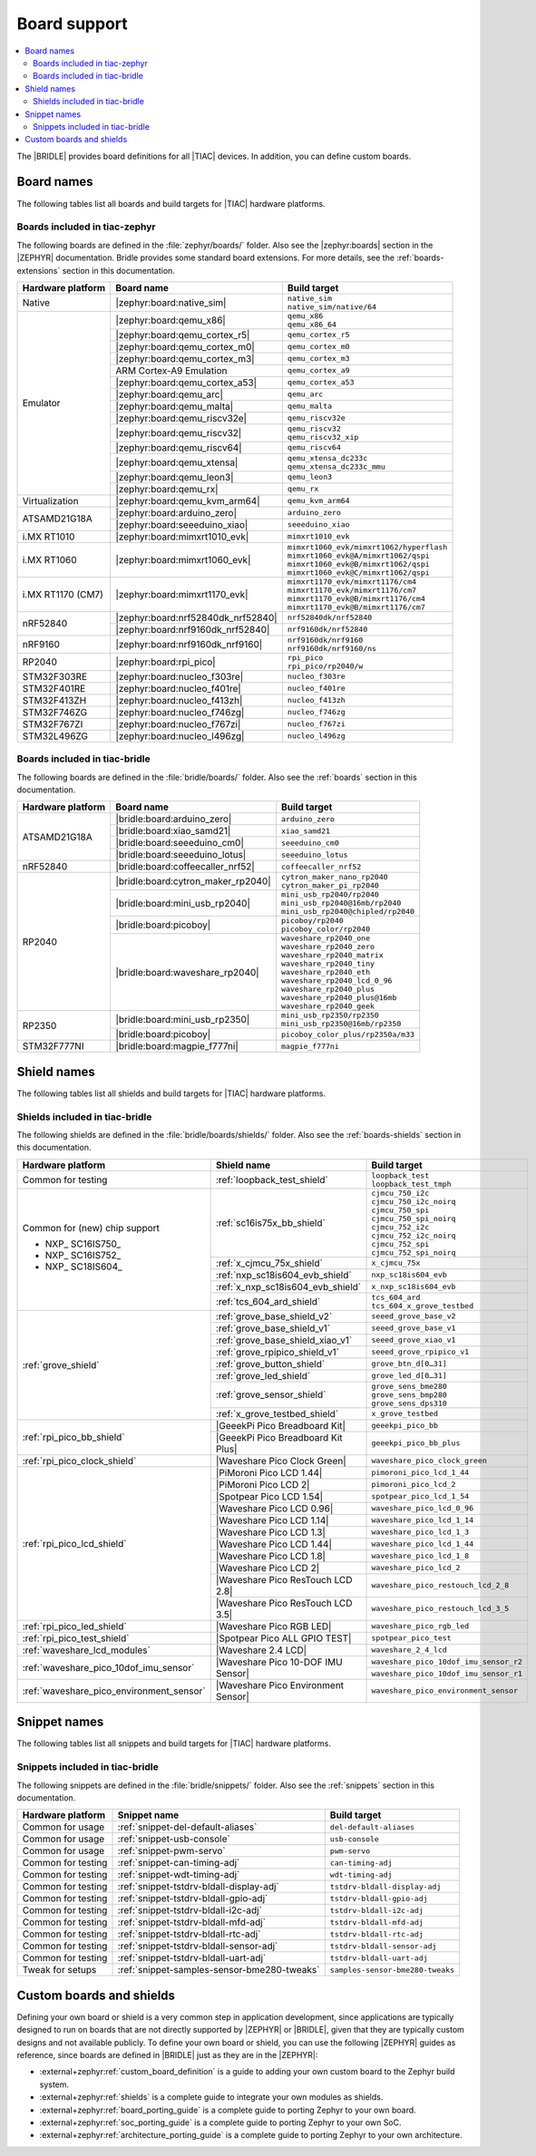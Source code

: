 .. _app_boards:

Board support
#############

.. contents::
   :local:
   :depth: 2

The |BRIDLE| provides board definitions for all |TIAC| devices.
In addition, you can define custom boards.

.. _gs_programming_board_names:

Board names
***********

The following tables list all boards and build targets for |TIAC|
hardware platforms.

Boards included in tiac-zephyr
==============================

The following boards are defined in the :file:`zephyr/boards/` folder.
Also see the |zephyr:boards| section in the |ZEPHYR| documentation.
Bridle provides some standard board extensions. For more details, see
the :ref:`boards-extensions` section in this documentation.

+-------------------+------------------------------------+--------------------------------------------+
| Hardware platform | Board name                         | Build target                               |
+===================+====================================+============================================+
| Native            | |zephyr:board:native_sim|          | | ``native_sim``                           |
|                   |                                    | | ``native_sim/native/64``                 |
+-------------------+------------------------------------+--------------------------------------------+
| Emulator          | |zephyr:board:qemu_x86|            | | ``qemu_x86``                             |
|                   |                                    | | ``qemu_x86_64``                          |
|                   +------------------------------------+--------------------------------------------+
|                   | |zephyr:board:qemu_cortex_r5|      | ``qemu_cortex_r5``                         |
|                   +------------------------------------+--------------------------------------------+
|                   | |zephyr:board:qemu_cortex_m0|      | ``qemu_cortex_m0``                         |
|                   +------------------------------------+--------------------------------------------+
|                   | |zephyr:board:qemu_cortex_m3|      | ``qemu_cortex_m3``                         |
|                   +------------------------------------+--------------------------------------------+
|                   | ARM Cortex-A9 Emulation            | ``qemu_cortex_a9``                         |
|                   +------------------------------------+--------------------------------------------+
|                   | |zephyr:board:qemu_cortex_a53|     | ``qemu_cortex_a53``                        |
|                   +------------------------------------+--------------------------------------------+
|                   | |zephyr:board:qemu_arc|            | ``qemu_arc``                               |
|                   +------------------------------------+--------------------------------------------+
|                   | |zephyr:board:qemu_malta|          | ``qemu_malta``                             |
|                   +------------------------------------+--------------------------------------------+
|                   | |zephyr:board:qemu_riscv32e|       | ``qemu_riscv32e``                          |
|                   +------------------------------------+--------------------------------------------+
|                   | |zephyr:board:qemu_riscv32|        | | ``qemu_riscv32``                         |
|                   |                                    | | ``qemu_riscv32_xip``                     |
|                   +------------------------------------+--------------------------------------------+
|                   | |zephyr:board:qemu_riscv64|        | ``qemu_riscv64``                           |
|                   +------------------------------------+--------------------------------------------+
|                   | |zephyr:board:qemu_xtensa|         | | ``qemu_xtensa_dc233c``                   |
|                   |                                    | | ``qemu_xtensa_dc233c_mmu``               |
|                   +------------------------------------+--------------------------------------------+
|                   | |zephyr:board:qemu_leon3|          | ``qemu_leon3``                             |
|                   +------------------------------------+--------------------------------------------+
|                   | |zephyr:board:qemu_rx|             | ``qemu_rx``                                |
+-------------------+------------------------------------+--------------------------------------------+
| Virtualization    | |zephyr:board:qemu_kvm_arm64|      | ``qemu_kvm_arm64``                         |
+-------------------+------------------------------------+--------------------------------------------+
| ATSAMD21G18A      | |zephyr:board:arduino_zero|        | ``arduino_zero``                           |
|                   +------------------------------------+--------------------------------------------+
|                   | |zephyr:board:seeeduino_xiao|      | ``seeeduino_xiao``                         |
+-------------------+------------------------------------+--------------------------------------------+
| i.MX RT1010       | |zephyr:board:mimxrt1010_evk|      | ``mimxrt1010_evk``                         |
+-------------------+------------------------------------+--------------------------------------------+
| i.MX RT1060       | |zephyr:board:mimxrt1060_evk|      | | ``mimxrt1060_evk/mimxrt1062/hyperflash`` |
|                   |                                    | | ``mimxrt1060_evk@A/mimxrt1062/qspi``     |
|                   |                                    | | ``mimxrt1060_evk@B/mimxrt1062/qspi``     |
|                   |                                    | | ``mimxrt1060_evk@C/mimxrt1062/qspi``     |
+-------------------+------------------------------------+--------------------------------------------+
| i.MX RT1170 (CM7) | |zephyr:board:mimxrt1170_evk|      | | ``mimxrt1170_evk/mimxrt1176/cm4``        |
|                   |                                    | | ``mimxrt1170_evk/mimxrt1176/cm7``        |
|                   |                                    | | ``mimxrt1170_evk@B/mimxrt1176/cm4``      |
|                   |                                    | | ``mimxrt1170_evk@B/mimxrt1176/cm7``      |
+-------------------+------------------------------------+--------------------------------------------+
| nRF52840          | |zephyr:board:nrf52840dk_nrf52840| | ``nrf52840dk/nrf52840``                    |
|                   +------------------------------------+--------------------------------------------+
|                   | |zephyr:board:nrf9160dk_nrf52840|  | ``nrf9160dk/nrf52840``                     |
+-------------------+------------------------------------+--------------------------------------------+
| nRF9160           | |zephyr:board:nrf9160dk_nrf9160|   | | ``nrf9160dk/nrf9160``                    |
|                   |                                    | | ``nrf9160dk/nrf9160/ns``                 |
+-------------------+------------------------------------+--------------------------------------------+
| RP2040            | |zephyr:board:rpi_pico|            | | ``rpi_pico``                             |
|                   |                                    | | ``rpi_pico/rp2040/w``                    |
+-------------------+------------------------------------+--------------------------------------------+
| STM32F303RE       | |zephyr:board:nucleo_f303re|       | ``nucleo_f303re``                          |
+-------------------+------------------------------------+--------------------------------------------+
| STM32F401RE       | |zephyr:board:nucleo_f401re|       | ``nucleo_f401re``                          |
+-------------------+------------------------------------+--------------------------------------------+
| STM32F413ZH       | |zephyr:board:nucleo_f413zh|       | ``nucleo_f413zh``                          |
+-------------------+------------------------------------+--------------------------------------------+
| STM32F746ZG       | |zephyr:board:nucleo_f746zg|       | ``nucleo_f746zg``                          |
+-------------------+------------------------------------+--------------------------------------------+
| STM32F767ZI       | |zephyr:board:nucleo_f767zi|       | ``nucleo_f767zi``                          |
+-------------------+------------------------------------+--------------------------------------------+
| STM32L496ZG       | |zephyr:board:nucleo_l496zg|       | ``nucleo_l496zg``                          |
+-------------------+------------------------------------+--------------------------------------------+


Boards included in tiac-bridle
==============================

The following boards are defined in the :file:`bridle/boards/` folder.
Also see the :ref:`boards` section in this documentation.

+-------------------+------------------------------------+--------------------------------------+
| Hardware platform | Board name                         | Build target                         |
+===================+====================================+======================================+
| ATSAMD21G18A      | |bridle:board:arduino_zero|        | ``arduino_zero``                     |
|                   +------------------------------------+--------------------------------------+
|                   | |bridle:board:xiao_samd21|         | ``xiao_samd21``                      |
|                   +------------------------------------+--------------------------------------+
|                   | |bridle:board:seeeduino_cm0|       | ``seeeduino_cm0``                    |
|                   +------------------------------------+--------------------------------------+
|                   | |bridle:board:seeeduino_lotus|     | ``seeeduino_lotus``                  |
+-------------------+------------------------------------+--------------------------------------+
| nRF52840          | |bridle:board:coffeecaller_nrf52|  | ``coffeecaller_nrf52``               |
+-------------------+------------------------------------+--------------------------------------+
| RP2040            | |bridle:board:cytron_maker_rp2040| | | ``cytron_maker_nano_rp2040``       |
|                   |                                    | | ``cytron_maker_pi_rp2040``         |
|                   +------------------------------------+--------------------------------------+
|                   | |bridle:board:mini_usb_rp2040|     | | ``mini_usb_rp2040/rp2040``         |
|                   |                                    | | ``mini_usb_rp2040@16mb/rp2040``    |
|                   |                                    | | ``mini_usb_rp2040@chipled/rp2040`` |
|                   +------------------------------------+--------------------------------------+
|                   | |bridle:board:picoboy|             | | ``picoboy/rp2040``                 |
|                   |                                    | | ``picoboy_color/rp2040``           |
|                   +------------------------------------+--------------------------------------+
|                   | |bridle:board:waveshare_rp2040|    | | ``waveshare_rp2040_one``           |
|                   |                                    | | ``waveshare_rp2040_zero``          |
|                   |                                    | | ``waveshare_rp2040_matrix``        |
|                   |                                    | | ``waveshare_rp2040_tiny``          |
|                   |                                    | | ``waveshare_rp2040_eth``           |
|                   |                                    | | ``waveshare_rp2040_lcd_0_96``      |
|                   |                                    | | ``waveshare_rp2040_plus``          |
|                   |                                    | | ``waveshare_rp2040_plus@16mb``     |
|                   |                                    | | ``waveshare_rp2040_geek``          |
+-------------------+------------------------------------+--------------------------------------+
| RP2350            | |bridle:board:mini_usb_rp2350|     | | ``mini_usb_rp2350/rp2350``         |
|                   |                                    | | ``mini_usb_rp2350@16mb/rp2350``    |
|                   +------------------------------------+--------------------------------------+
|                   | |bridle:board:picoboy|             | ``picoboy_color_plus/rp2350a/m33``   |
+-------------------+------------------------------------+--------------------------------------+
| STM32F777NI       | |bridle:board:magpie_f777ni|       | ``magpie_f777ni``                    |
+-------------------+------------------------------------+--------------------------------------+


Shield names
************

The following tables list all shields and build targets for |TIAC|
hardware platforms.

Shields included in tiac-bridle
===============================

The following shields are defined in the :file:`bridle/boards/shields/` folder.
Also see the :ref:`boards-shields` section in this documentation.

+------------------------------------------+-------------------------------------+----------------------------------------+
| Hardware platform                        | Shield name                         | Build target                           |
+==========================================+=====================================+========================================+
| Common for testing                       | :ref:`loopback_test_shield`         | | ``loopback_test``                    |
|                                          |                                     | | ``loopback_test_tmph``               |
+------------------------------------------+-------------------------------------+----------------------------------------+
| Common for (new) chip support            | :ref:`sc16is75x_bb_shield`          | | ``cjmcu_750_i2c``                    |
|                                          |                                     | | ``cjmcu_750_i2c_noirq``              |
| - NXP_ SC16IS750_                        |                                     | | ``cjmcu_750_spi``                    |
| - NXP_ SC16IS752_                        |                                     | | ``cjmcu_750_spi_noirq``              |
| - NXP_ SC18IS604_                        |                                     | | ``cjmcu_752_i2c``                    |
|                                          |                                     | | ``cjmcu_752_i2c_noirq``              |
|                                          |                                     | | ``cjmcu_752_spi``                    |
|                                          |                                     | | ``cjmcu_752_spi_noirq``              |
|                                          +-------------------------------------+----------------------------------------+
|                                          | :ref:`x_cjmcu_75x_shield`           | ``x_cjmcu_75x``                        |
|                                          +-------------------------------------+----------------------------------------+
|                                          | :ref:`nxp_sc18is604_evb_shield`     | ``nxp_sc18is604_evb``                  |
|                                          +-------------------------------------+----------------------------------------+
|                                          | :ref:`x_nxp_sc18is604_evb_shield`   | ``x_nxp_sc18is604_evb``                |
|                                          +-------------------------------------+----------------------------------------+
|                                          | :ref:`tcs_604_ard_shield`           | | ``tcs_604_ard``                      |
|                                          |                                     | | ``tcs_604_x_grove_testbed``          |
+------------------------------------------+-------------------------------------+----------------------------------------+
| :ref:`grove_shield`                      | :ref:`grove_base_shield_v2`         | ``seeed_grove_base_v2``                |
|                                          +-------------------------------------+----------------------------------------+
|                                          | :ref:`grove_base_shield_v1`         | ``seeed_grove_base_v1``                |
|                                          +-------------------------------------+----------------------------------------+
|                                          | :ref:`grove_base_shield_xiao_v1`    | ``seeed_grove_xiao_v1``                |
|                                          +-------------------------------------+----------------------------------------+
|                                          | :ref:`grove_rpipico_shield_v1`      | ``seeed_grove_rpipico_v1``             |
|                                          +-------------------------------------+----------------------------------------+
|                                          | :ref:`grove_button_shield`          | ``grove_btn_d[0…31]``                  |
|                                          +-------------------------------------+----------------------------------------+
|                                          | :ref:`grove_led_shield`             | ``grove_led_d[0…31]``                  |
|                                          +-------------------------------------+----------------------------------------+
|                                          | :ref:`grove_sensor_shield`          | | ``grove_sens_bme280``                |
|                                          |                                     | | ``grove_sens_bmp280``                |
|                                          |                                     | | ``grove_sens_dps310``                |
|                                          +-------------------------------------+----------------------------------------+
|                                          | :ref:`x_grove_testbed_shield`       | ``x_grove_testbed``                    |
+------------------------------------------+-------------------------------------+----------------------------------------+
| :ref:`rpi_pico_bb_shield`                | |GeeekPi Pico Breadboard Kit|       | ``geeekpi_pico_bb``                    |
|                                          +-------------------------------------+----------------------------------------+
|                                          | |GeeekPi Pico Breadboard Kit Plus|  | ``geeekpi_pico_bb_plus``               |
+------------------------------------------+-------------------------------------+----------------------------------------+
| :ref:`rpi_pico_clock_shield`             | |Waveshare Pico Clock Green|        | ``waveshare_pico_clock_green``         |
+------------------------------------------+-------------------------------------+----------------------------------------+
| :ref:`rpi_pico_lcd_shield`               | |PiMoroni Pico LCD 1.44|            | ``pimoroni_pico_lcd_1_44``             |
|                                          +-------------------------------------+----------------------------------------+
|                                          | |PiMoroni Pico LCD 2|               | ``pimoroni_pico_lcd_2``                |
|                                          +-------------------------------------+----------------------------------------+
|                                          | |Spotpear Pico LCD 1.54|            | ``spotpear_pico_lcd_1_54``             |
|                                          +-------------------------------------+----------------------------------------+
|                                          | |Waveshare Pico LCD 0.96|           | ``waveshare_pico_lcd_0_96``            |
|                                          +-------------------------------------+----------------------------------------+
|                                          | |Waveshare Pico LCD 1.14|           | ``waveshare_pico_lcd_1_14``            |
|                                          +-------------------------------------+----------------------------------------+
|                                          | |Waveshare Pico LCD 1.3|            | ``waveshare_pico_lcd_1_3``             |
|                                          +-------------------------------------+----------------------------------------+
|                                          | |Waveshare Pico LCD 1.44|           | ``waveshare_pico_lcd_1_44``            |
|                                          +-------------------------------------+----------------------------------------+
|                                          | |Waveshare Pico LCD 1.8|            | ``waveshare_pico_lcd_1_8``             |
|                                          +-------------------------------------+----------------------------------------+
|                                          | |Waveshare Pico LCD 2|              | ``waveshare_pico_lcd_2``               |
|                                          +-------------------------------------+----------------------------------------+
|                                          | |Waveshare Pico ResTouch LCD 2.8|   | ``waveshare_pico_restouch_lcd_2_8``    |
|                                          +-------------------------------------+----------------------------------------+
|                                          | |Waveshare Pico ResTouch LCD 3.5|   | ``waveshare_pico_restouch_lcd_3_5``    |
+------------------------------------------+-------------------------------------+----------------------------------------+
| :ref:`rpi_pico_led_shield`               | |Waveshare Pico RGB LED|            | ``waveshare_pico_rgb_led``             |
+------------------------------------------+-------------------------------------+----------------------------------------+
| :ref:`rpi_pico_test_shield`              | |Spotpear Pico ALL GPIO TEST|       | ``spotpear_pico_test``                 |
+------------------------------------------+-------------------------------------+----------------------------------------+
| :ref:`waveshare_lcd_modules`             | |Waveshare 2.4 LCD|                 | ``waveshare_2_4_lcd``                  |
+------------------------------------------+-------------------------------------+----------------------------------------+
| :ref:`waveshare_pico_10dof_imu_sensor`   | |Waveshare Pico 10-DOF IMU Sensor|  | ``waveshare_pico_10dof_imu_sensor_r2`` |
|                                          |                                     +----------------------------------------+
|                                          |                                     | ``waveshare_pico_10dof_imu_sensor_r1`` |
+------------------------------------------+-------------------------------------+----------------------------------------+
| :ref:`waveshare_pico_environment_sensor` | |Waveshare Pico Environment Sensor| | ``waveshare_pico_environment_sensor``  |
+------------------------------------------+-------------------------------------+----------------------------------------+


Snippet names
*************

The following tables list all snippets and build targets for |TIAC|
hardware platforms.

Snippets included in tiac-bridle
================================

The following snippets are defined in the :file:`bridle/snippets/` folder.
Also see the :ref:`snippets` section in this documentation.

+---------------------+---------------------------------------------+----------------------------------+
| Hardware platform   | Snippet name                                | Build target                     |
+=====================+=============================================+==================================+
| Common for usage    | :ref:`snippet-del-default-aliases`          | ``del-default-aliases``          |
+---------------------+---------------------------------------------+----------------------------------+
| Common for usage    | :ref:`snippet-usb-console`                  | ``usb-console``                  |
+---------------------+---------------------------------------------+----------------------------------+
| Common for usage    | :ref:`snippet-pwm-servo`                    | ``pwm-servo``                    |
+---------------------+---------------------------------------------+----------------------------------+
| Common for testing  | :ref:`snippet-can-timing-adj`               | ``can-timing-adj``               |
+---------------------+---------------------------------------------+----------------------------------+
| Common for testing  | :ref:`snippet-wdt-timing-adj`               | ``wdt-timing-adj``               |
+---------------------+---------------------------------------------+----------------------------------+
| Common for testing  | :ref:`snippet-tstdrv-bldall-display-adj`    | ``tstdrv-bldall-display-adj``    |
+---------------------+---------------------------------------------+----------------------------------+
| Common for testing  | :ref:`snippet-tstdrv-bldall-gpio-adj`       | ``tstdrv-bldall-gpio-adj``       |
+---------------------+---------------------------------------------+----------------------------------+
| Common for testing  | :ref:`snippet-tstdrv-bldall-i2c-adj`        | ``tstdrv-bldall-i2c-adj``        |
+---------------------+---------------------------------------------+----------------------------------+
| Common for testing  | :ref:`snippet-tstdrv-bldall-mfd-adj`        | ``tstdrv-bldall-mfd-adj``        |
+---------------------+---------------------------------------------+----------------------------------+
| Common for testing  | :ref:`snippet-tstdrv-bldall-rtc-adj`        | ``tstdrv-bldall-rtc-adj``        |
+---------------------+---------------------------------------------+----------------------------------+
| Common for testing  | :ref:`snippet-tstdrv-bldall-sensor-adj`     | ``tstdrv-bldall-sensor-adj``     |
+---------------------+---------------------------------------------+----------------------------------+
| Common for testing  | :ref:`snippet-tstdrv-bldall-uart-adj`       | ``tstdrv-bldall-uart-adj``       |
+---------------------+---------------------------------------------+----------------------------------+
| Tweak for setups    | :ref:`snippet-samples-sensor-bme280-tweaks` | ``samples-sensor-bme280-tweaks`` |
+---------------------+---------------------------------------------+----------------------------------+


Custom boards and shields
*************************

Defining your own board or shield is a very common step in application
development, since applications are typically designed to run on boards
that are not directly supported by |ZEPHYR| or |BRIDLE|, given that they
are typically custom designs and not available publicly. To define your
own board or shield, you can use the following |ZEPHYR| guides as reference,
since boards are defined in |BRIDLE| just as they are in the |ZEPHYR|:

* :external+zephyr:ref:`custom_board_definition`
  is a guide to adding your own custom board to the Zephyr build system.
* :external+zephyr:ref:`shields`
  is a complete guide to integrate your own modules as shields.
* :external+zephyr:ref:`board_porting_guide`
  is a complete guide to porting Zephyr to your own board.
* :external+zephyr:ref:`soc_porting_guide`
  is a complete guide to porting Zephyr to your own SoC.
* :external+zephyr:ref:`architecture_porting_guide`
  is a complete guide to porting Zephyr to your own architecture.
